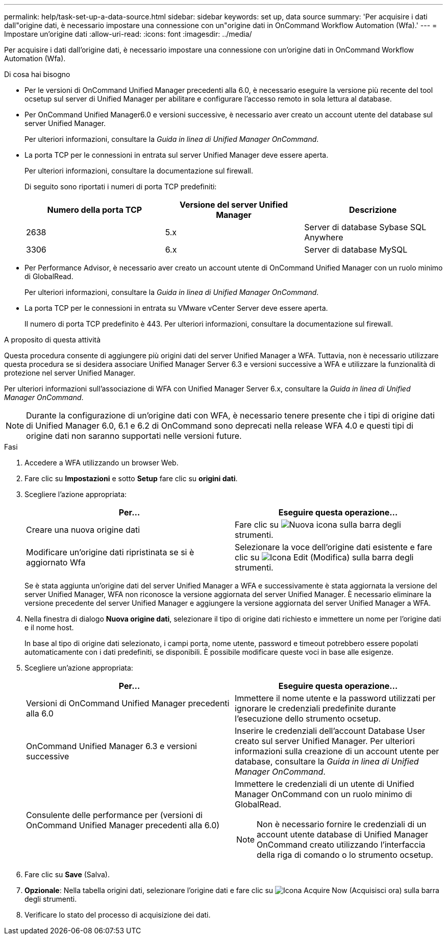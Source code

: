 ---
permalink: help/task-set-up-a-data-source.html 
sidebar: sidebar 
keywords: set up, data source 
summary: 'Per acquisire i dati dall"origine dati, è necessario impostare una connessione con un"origine dati in OnCommand Workflow Automation (Wfa).' 
---
= Impostare un'origine dati
:allow-uri-read: 
:icons: font
:imagesdir: ../media/


[role="lead"]
Per acquisire i dati dall'origine dati, è necessario impostare una connessione con un'origine dati in OnCommand Workflow Automation (Wfa).

.Di cosa hai bisogno
* Per le versioni di OnCommand Unified Manager precedenti alla 6.0, è necessario eseguire la versione più recente del tool ocsetup sul server di Unified Manager per abilitare e configurare l'accesso remoto in sola lettura al database.
* Per OnCommand Unified Manager6.0 e versioni successive, è necessario aver creato un account utente del database sul server Unified Manager.
+
Per ulteriori informazioni, consultare la _Guida in linea di Unified Manager OnCommand_.

* La porta TCP per le connessioni in entrata sul server Unified Manager deve essere aperta.
+
Per ulteriori informazioni, consultare la documentazione sul firewall.

+
Di seguito sono riportati i numeri di porta TCP predefiniti:

+
[cols="3*"]
|===
| Numero della porta TCP | Versione del server Unified Manager | Descrizione 


 a| 
2638
 a| 
5.x
 a| 
Server di database Sybase SQL Anywhere



 a| 
3306
 a| 
6.x
 a| 
Server di database MySQL

|===
* Per Performance Advisor, è necessario aver creato un account utente di OnCommand Unified Manager con un ruolo minimo di GlobalRead.
+
Per ulteriori informazioni, consultare la _Guida in linea di Unified Manager OnCommand_.

* La porta TCP per le connessioni in entrata su VMware vCenter Server deve essere aperta.
+
Il numero di porta TCP predefinito è 443. Per ulteriori informazioni, consultare la documentazione sul firewall.



.A proposito di questa attività
Questa procedura consente di aggiungere più origini dati del server Unified Manager a WFA. Tuttavia, non è necessario utilizzare questa procedura se si desidera associare Unified Manager Server 6.3 e versioni successive a WFA e utilizzare la funzionalità di protezione nel server Unified Manager.

Per ulteriori informazioni sull'associazione di WFA con Unified Manager Server 6.x, consultare la _Guida in linea di Unified Manager OnCommand_.


NOTE: Durante la configurazione di un'origine dati con WFA, è necessario tenere presente che i tipi di origine dati di Unified Manager 6.0, 6.1 e 6.2 di OnCommand sono deprecati nella release WFA 4.0 e questi tipi di origine dati non saranno supportati nelle versioni future.

.Fasi
. Accedere a WFA utilizzando un browser Web.
. Fare clic su *Impostazioni* e sotto *Setup* fare clic su *origini dati*.
. Scegliere l'azione appropriata:
+
[cols="2*"]
|===
| Per... | Eseguire questa operazione... 


 a| 
Creare una nuova origine dati
 a| 
Fare clic su image:../media/new_wfa_icon.gif["Nuova icona"] sulla barra degli strumenti.



 a| 
Modificare un'origine dati ripristinata se si è aggiornato Wfa
 a| 
Selezionare la voce dell'origine dati esistente e fare clic su image:../media/edit_wfa_icon.gif["Icona Edit (Modifica)"] sulla barra degli strumenti.

|===
+
Se è stata aggiunta un'origine dati del server Unified Manager a WFA e successivamente è stata aggiornata la versione del server Unified Manager, WFA non riconosce la versione aggiornata del server Unified Manager. È necessario eliminare la versione precedente del server Unified Manager e aggiungere la versione aggiornata del server Unified Manager a WFA.

. Nella finestra di dialogo *Nuova origine dati*, selezionare il tipo di origine dati richiesto e immettere un nome per l'origine dati e il nome host.
+
In base al tipo di origine dati selezionato, i campi porta, nome utente, password e timeout potrebbero essere popolati automaticamente con i dati predefiniti, se disponibili. È possibile modificare queste voci in base alle esigenze.

. Scegliere un'azione appropriata:
+
[cols="2*"]
|===
| Per... | Eseguire questa operazione... 


 a| 
Versioni di OnCommand Unified Manager precedenti alla 6.0
 a| 
Immettere il nome utente e la password utilizzati per ignorare le credenziali predefinite durante l'esecuzione dello strumento ocsetup.



 a| 
OnCommand Unified Manager 6.3 e versioni successive
 a| 
Inserire le credenziali dell'account Database User creato sul server Unified Manager. Per ulteriori informazioni sulla creazione di un account utente per database, consultare la _Guida in linea di Unified Manager OnCommand_.



 a| 
Consulente delle performance per (versioni di OnCommand Unified Manager precedenti alla 6.0)
 a| 
Immettere le credenziali di un utente di Unified Manager OnCommand con un ruolo minimo di GlobalRead.


NOTE: Non è necessario fornire le credenziali di un account utente database di Unified Manager OnCommand creato utilizzando l'interfaccia della riga di comando o lo strumento ocsetup.

|===
. Fare clic su *Save* (Salva).
. *Opzionale*: Nella tabella origini dati, selezionare l'origine dati e fare clic su image:../media/acquire_now_wfa_icon.gif["Icona Acquire Now (Acquisisci ora)"] sulla barra degli strumenti.
. Verificare lo stato del processo di acquisizione dei dati.


